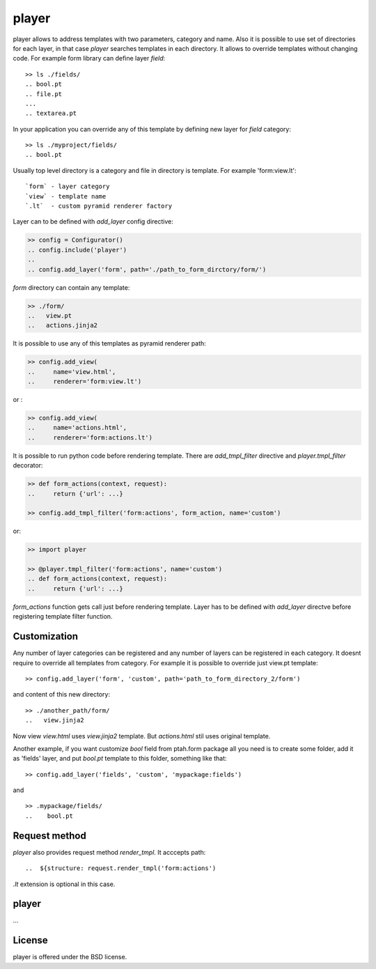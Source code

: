 player
======

.. image :: https://travis-ci.org/fafhrd91/player.png 
  :target:  https://travis-ci.org/fafhrd91/player

player allows to address templates with two parameters, 
category and name. Also it is possible to use set of directories
for each layer, in that case `player` searches templates
in each directory. It allows to override templates without changing
code. For example form library can define layer `field`::

     >> ls ./fields/
     .. bool.pt
     .. file.pt
     ...
     .. textarea.pt

In your application you can override any of this template by defining 
new layer for `field` category::

     >> ls ./myproject/fields/
     .. bool.pt

Usually top level directory is a category and file in directory is template.
For example 'form:view.lt'::

    `form` - layer category
    `view` - template name
    `.lt`  - custom pyramid renderer factory

Layer can to be defined with `add_layer` config directive:

.. code-block:: python

    >> config = Configurator()
    .. config.include('player')
    ..
    .. config.add_layer('form', path='./path_to_form_dirctory/form/')

`form` directory can contain any template:

.. code-block:: python

    >> ./form/
    ..   view.pt
    ..   actions.jinja2

It is possible to use any of this templates as pyramid renderer path:

.. code-block:: python

    >> config.add_view(
    ..     name='view.html', 
    ..     renderer='form:view.lt')

or :

.. code-block:: python

    >> config.add_view(
    ..     name='actions.html', 
    ..     renderer='form:actions.lt')


It is possible to run python code before rendering template. 
There are `add_tmpl_filter` directive and `player.tmpl_filter` 
decorator:

.. code-block:: python

    >> def form_actions(context, request):
    ..     return {'url': ...}

    >> config.add_tmpl_filter('form:actions', form_action, name='custom')
   
or:

.. code-block:: python

    >> import player

    >> @player.tmpl_filter('form:actions', name='custom')
    .. def form_actions(context, request):
    ..     return {'url': ...}

`form_actions` function gets call just before rendering template.
Layer has to be defined with `add_layer` directve before registering 
template filter function.


Customization
-------------

Any number of layer categories can be registered and any number of
layers can be registered in each category. It doesnt require to override 
all templates from category. For example it is possible to override just 
view.pt template::

    >> config.add_layer('form', 'custom', path='path_to_form_directory_2/form')

and content of this new directory::

    >> ./another_path/form/
    ..   view.jinja2

Now view `view.html` uses `view.jinja2` template. But `actions.html` stil
uses original template.

Another example, if you want customize `bool` field from ptah.form package
all you need is to create some folder, add it as 'fields' layer, and put
`bool.pt` template to this folder, something like that::

   >> config.add_layer('fields', 'custom', 'mypackage:fields')

and ::

   >> .mypackage/fields/
   ..    bool.pt


Request method
--------------

`player` also provides request method `render_tmpl`. It acccepts
path::

   ..  ${structure: request.render_tmpl('form:actions')

`.lt` extension is optional in this case.


player
-------

...


License
-------

player is offered under the BSD license.
